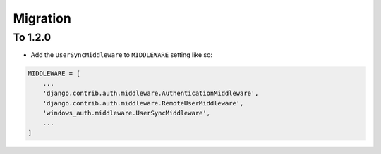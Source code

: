 
Migration
=========

To 1.2.0
-----

- Add the ``UserSyncMiddleware`` to ``MIDDLEWARE`` setting like so:

.. code-block:: python

    MIDDLEWARE = [
        ...
        'django.contrib.auth.middleware.AuthenticationMiddleware',
        'django.contrib.auth.middleware.RemoteUserMiddleware',
        'windows_auth.middleware.UserSyncMiddleware',
        ...
    ]


